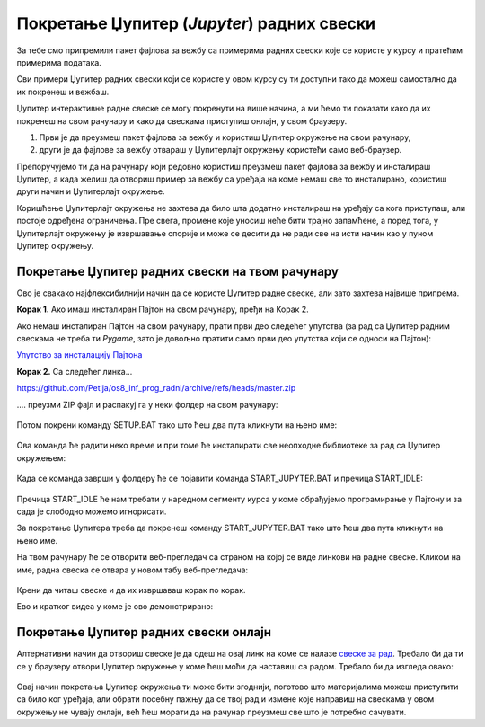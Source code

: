 Покретање Џупитер (*Jupyter*) радних свески
============================================


За тебе смо припремили пакет фајлова за вежбу са примерима радних свески које се користе у курсу и пратећим примерима података.

Сви примери Џупитер радних свески који се користе у овом курсу су ти доступни тако да можеш самoстално да их покренеш и вежбаш. 

Џупитер интерактивне радне свеске се могу покренути на више начина, а ми ћемо ти показати како да их покренеш на свом рачунару и како да свескама приступиш онлајн, у свом браузеру. 

1. Први је да преузмеш пакет фајлова за вежбу и користиш Џупитер окружење на свом рачунару,
2. други је да фајлове за вежбу отвараш у Џупитерлајт окружењу користећи само веб-браузер.

Препоручујемо ти да на рачунару који редовно користиш преузмеш пакет фајлова за вежбу и инсталираш Џупитер, 
а када желиш да отвориш пример за вежбу са уређаја на коме немаш све то инсталирано, користиш други начин и Џупитерлајт окружење.

Коришћење Џупитерлајт окружења не захтева да било шта додатно инсталираш на уређају са кога приступаш, али постоје одређена ограничења. Пре свега, промене које уносиш неће бити трајно запамћене, а поред тога, у Џупитерлајт окружењу је извршавање спорије и може се десити да не ради све на исти начин као у пуном Џупитер окружењу.

Покретање Џупитер радних свески на твом рачунару
-------------------------------------------------


Ово је свакако најфлексибилнији начин да се користе Џупитер радне свеске, али зато захтева највише припрема.

**Корак 1.** Ако имаш инсталиран Пајтон на свом рачунару, пређи на Корак 2.

Ако немаш инсталиран Пајтон на свом рачунару, прати први део следећег упутства (за рад са Џупитер радним свескама не треба ти *Pygame*, зато је довољно пратити само први део упутства који се односи на Пајтон):


`Упутство за инсталацију Пајтона <https://petljamediastorage.blob.core.windows.net/root/Media/Default/Help/Uputstvo%20Python%20pygame.pdf>`_

**Корак 2.** Са следећег линка...


`https://github.com/Petlja/os8_inf_prog_radni/archive/refs/heads/master.zip <https://github.com/Petlja/os8_inf_prog_radni/archive/refs/heads/master.zip>`_

\.... преузми ZIP фајл и распакуј га у неки фолдер на свом рачунару:


.. figure:: ../../_images/inst101m.jpg
   :width: 780px
   :align: center
   :class: screenshot-shadow

Потом покрени команду SETUP.BAT тако што ћеш два пута кликнути на њено име:


.. figure:: ../../_images/inst101n.png
   :width: 780px
   :align: center
   :class: screenshot-shadow

Ова команда ће радити неко време и при томе ће инсталирати све неопходне библиотеке
за рад са Џупитер окружењем:

.. figure:: ../../_images/inst101c.jpg
   :width: 780px
   :align: center
   :class: screenshot-shadow

Када се команда заврши у фолдеру ће се појавити команда START_JUPYTER.BAT и пречица
START_IDLE:

.. figure:: ../../_images/inst101p.png
   :width: 780px
   :align: center
   :class: screenshot-shadow
   
Пречица START_IDLE ће нам требати у наредном сегменту курса у коме обрађујемо
програмирање у Пајтону и за сада је слободно можемо игнорисати.

За покретање Џупитера треба да покренеш команду START_JUPYTER.BAT
тако што ћеш два пута кликнути на њено име.

На твом рачунару ће се отворити веб-прегледач са страном на којој се
виде линкови на радне свеске. Кликом на име, радна свеска се отвара у новом табу веб-прегледача:


.. figure:: ../../_images/inst103.png
   :width: 780px
   :align: center
   :class: screenshot-shadow

Крени да читаш свеске и да их извршаваш корак по корак.

Ево и кратког видеа у коме је ово демонстрирано:

.. ytpopup:: LRMlIIv1maQ
   :width: 735
   :height: 415
   :align: center

Покретање Џупитер радних свески онлајн
--------------------------------------

Алтернативни начин да отвориш свеске је да одеш на овај линк на коме се налазе `свеске за рад <https://petlja.github.io/os8_inf_prog_radni/lab/index.html>`_. Требало би да ти се у браузеру отвори Џупитер окружење у коме ћеш моћи да наставиш са радом. Требало би да изгледа овако: 


.. figure:: ../../_images/jupyter_lite.png
   :width: 780px
   :align: center
   :class: screenshot-shadow

Овај начин покретања Џупитер окружења ти може бити згоднији, поготово што материјалима можеш приступити са било ког уређаја, али обрати посебну пажњу да се твој рад и измене које направиш на свескама у овом окружењу не чувају онлајн, већ ћеш морати да на рачунар преузмеш све што је потребно сачувати.  